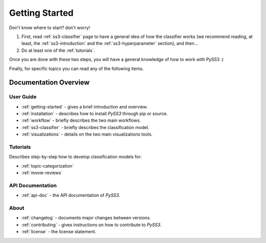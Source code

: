 .. _getting-started:

***************
Getting Started
***************

Don't know where to start? don't worry!

1. First, read :ref:`ss3-classifier` page to have a general idea of how the classifier works (we recommend reading, at least, the :ref:`ss3-introduction` and the :ref:`ss3-hyperparameter` section), and then...
2. Do at least one of the :ref:`tutorials`.

Once you are done with these two steps, you will have a general knowledge of how to work with PySS3 :)

Finally, for specific topics you can read any of the following items.

Documentation Overview
=======================


User Guide
-----------

* :ref:`getting-started` - gives a brief introduction and overview.

* :ref:`installation` - describes how to install *PySS3* through pip or source.

* :ref:`workflow` - briefly describes the two main workflows.

* :ref:`ss3-classifier` - briefly describes the classification model.

* :ref:`visualizations` - details on the two main visualizations tools.


.. * :ref:`customization` - details on how to customize *PySS3*.

.. * :ref:`pyss3-command-line` - explained list of commands.


.. _tutorials:

Tutorials
----------

Describes step-by-step how to develop classification models for:

* :ref:`topic-categorization` 

* :ref:`movie-reviews`


API Documentation
-----------------

* :ref:`api-doc` - the API documentation of *PySS3*. 


About
-------

* :ref:`changelog` - documents major changes between versions.

* :ref:`contributing` - gives instructions on how to contribute to *PySS3*.

* :ref:`license` - the license statement.
